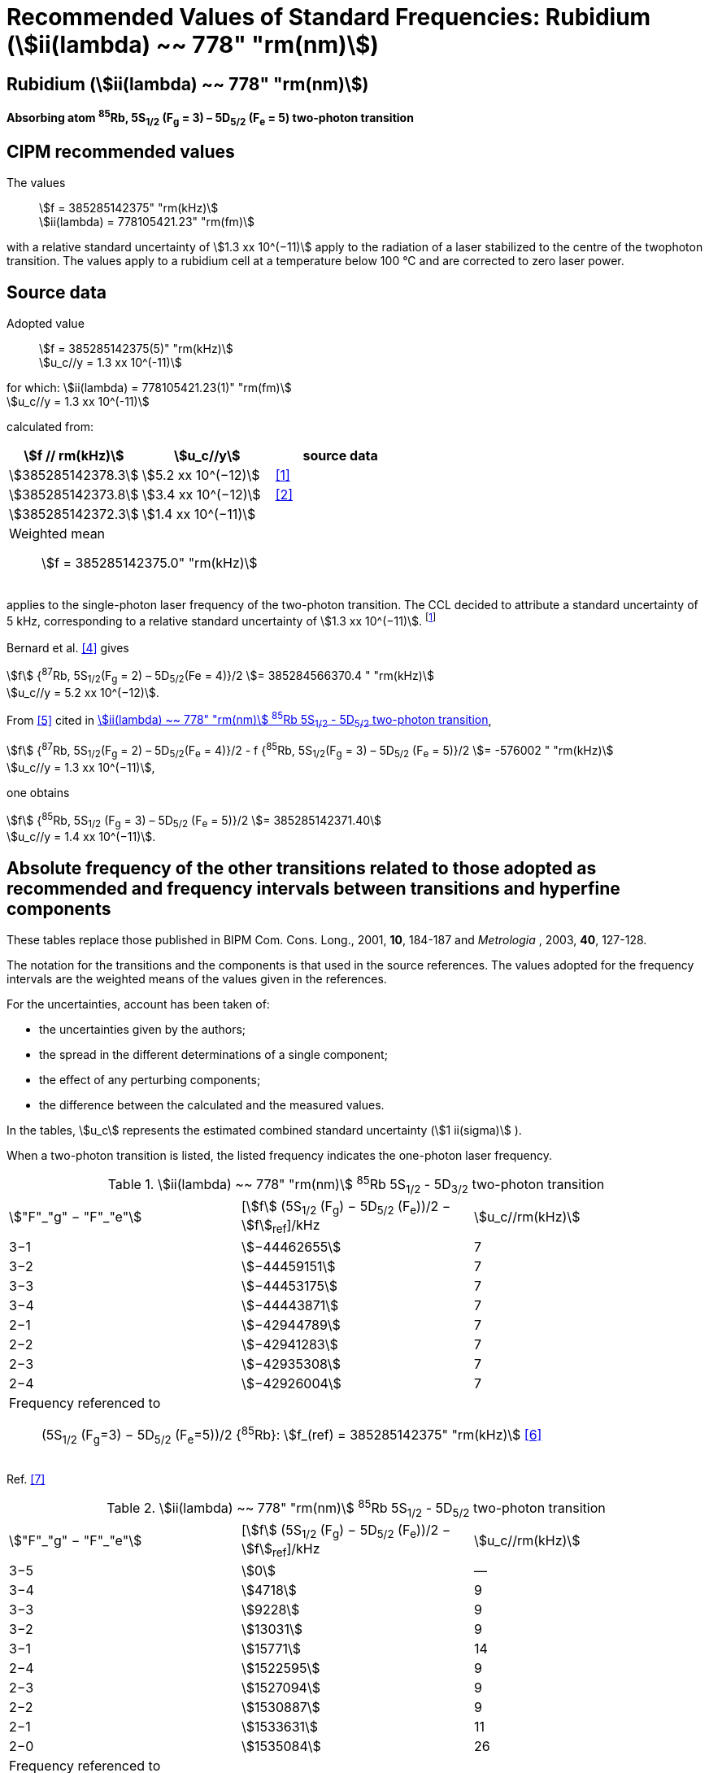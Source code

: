 = Recommended Values of Standard Frequencies: Rubidium (stem:[ii(lambda) ~~ 778" "rm(nm)])
:appendix-id: 2
:partnumber: 2.23
:edition: 9
:copyright-year: 2005
:language: en
:docnumber: SI MEP M REC 778nm
:title-appendix-en: Recommended values of standard frequencies for applications including the practical realization of the metre and secondary representations of the second
:title-appendix-fr: Valeurs recommandées des fréquences étalons destinées à la mise en pratique de la définition du mètre et aux représentations secondaires de la seconde
:title-part-en: Rubidium (stem:[ii(lambda) ~~ 778" "rm(nm)])
:title-part-fr: Rubidium (stem:[ii(lambda) ~~ 778" "rm(nm)])
:title-en: The International System of Units
:title-fr: Le système international d’unités
:doctype: mise-en-pratique
:committee-acronym: CCL-CCTF-WGFS
:committee-en: CCL-CCTF Frequency Standards Working Group
:si-aspect: m_c_deltanu
:docstage: in-force
:confirmed-date:
:revdate:
:docsubstage: 60
:imagesdir: images
:mn-document-class: bipm
:mn-output-extensions: xml,html,pdf,rxl
:local-cache-only:
:data-uri-image:

== Rubidium (stem:[ii(lambda) ~~ 778" "rm(nm)])

*Absorbing atom ^85^Rb, 5S~1/2~ (F~g~ = 3) – 5D~5/2~ (F~e~ = 5) two-photon transition*

== CIPM recommended values

The values:: stem:[f = 385285142375" "rm(kHz)] +
stem:[ii(lambda) = 778105421.23" "rm(fm)]

with a relative standard uncertainty of stem:[1.3 xx 10^(−11)] apply to the radiation of a laser stabilized to the centre of the twophoton transition. The values apply to a rubidium cell at a temperature below 100 °C and are corrected to zero laser power.

== Source data

Adopted value:: stem:[f = 385285142375(5)" "rm(kHz)] +
stem:[u_c//y = 1.3 xx 10^(-11)]

for which: stem:[ii(lambda) = 778105421.23(1)" "rm(fm)] +
stem:[u_c//y = 1.3 xx 10^(-11)]

calculated from:

[%unnumbered]
|===
| stem:[f // rm(kHz)] | stem:[u_c//y] | source data

| stem:[385285142378.3] | stem:[5.2 xx 10^(−12)] | <<touhari>>
| stem:[385285142373.8] | stem:[3.4 xx 10^(−12)] | <<jones>>
| stem:[385285142372.3] | stem:[1.4 xx 10^(−11)] | <<sec-bernard>>
3+a| Weighted mean:: stem:[f = 385285142375.0" "rm(kHz)]
|===

applies to the single-photon laser frequency of the two-photon transition. The CCL decided to attribute a standard uncertainty of 5 kHz, corresponding to a relative standard uncertainty of stem:[1.3 xx 10^(−11)]. footnote:[A recent measurement made after the CCL 2001 has confirmed one of the data <<rovera>>.]

[[sec-bernard]]
=== {blank}

Bernard et al. <<bernard>> gives

[align=left]
stem:[f] {^87^Rb, 5S~1/2~(F~g~ = 2) – 5D~5/2~(Fe = 4)}/2 stem:[= 385284566370.4 " "rm(kHz)] +
stem:[u_c//y = 5.2 xx 10^(−12)].

From <<felder>> cited in <<table4>>,

[align=left]
stem:[f] {^87^Rb, 5S~1/2~(F~g~ = 2) – 5D~5/2~(F~e~ = 4)}/2 - f {^85^Rb, 5S~1/2~(F~g~ = 3) – 5D~5/2~ (F~e~ = 5)}/2 stem:[= -576002 " "rm(kHz)] +
stem:[u_c//y = 1.3 xx 10^(−11)],

one obtains

[align=left]
stem:[f] {^85^Rb, 5S~1/2~ (F~g~ = 3) – 5D~5/2~ (F~e~ = 5)}/2 stem:[= 385285142371.40] +
stem:[u_c//y = 1.4 xx 10^(−11)].


== Absolute frequency of the other transitions related to those adopted as recommended and frequency intervals between transitions and hyperfine components

These tables replace those published in BIPM Com. Cons. Long., 2001, *10*, 184-187 and _Metrologia_ , 2003, *40*, 127-128.

The notation for the transitions and the components is that used in the source references. The values adopted for the frequency intervals are the weighted means of the values given in the references.

For the uncertainties, account has been taken of:

* the uncertainties given by the authors;
* the spread in the different determinations of a single component;
* the effect of any perturbing components;
* the difference between the calculated and the measured values.

In the tables, stem:[u_c] represents the estimated combined standard uncertainty (stem:[1 ii(sigma)] ).

When a two-photon transition is listed, the listed frequency indicates the one-photon laser frequency.

[[table1]]
.stem:[ii(lambda) ~~ 778" "rm(nm)] ^85^Rb 5S~1/2~ - 5D~3/2~ two-photon transition
|===
| stem:["F"_"g" − "F"_"e"] | [stem:[f] (5S~1/2~ (F~g~) − 5D~5/2~ (F~e~))/2 − stem:[f]~ref~]/kHz | stem:[u_c//rm(kHz)]
| 3−1 | stem:[−44462655] | 7
| 3−2 | stem:[−44459151] | 7
| 3−3 | stem:[−44453175] | 7
| 3−4 | stem:[−44443871] | 7
| 2−1 | stem:[−42944789] | 7
| 2−2 | stem:[−42941283] | 7
| 2−3 | stem:[−42935308] | 7
| 2−4 | stem:[−42926004] | 7
3+a| Frequency referenced to:: (5S~1/2~ (F~g~=3) − 5D~5/2~ (F~e~=5))/2 {^85^Rb}: stem:[f_(ref) = 385285142375" "rm(kHz)] <<ci2002>>
|===
Ref. <<nez>>


[[table2]]
.stem:[ii(lambda) ~~ 778" "rm(nm)] ^85^Rb 5S~1/2~ - 5D~5/2~ two-photon transition
|===
| stem:["F"_"g" − "F"_"e"] | [stem:[f] (5S~1/2~ (F~g~) − 5D~5/2~ (F~e~))/2 − stem:[f]~ref~]/kHz | stem:[u_c//rm(kHz)]
| 3−5 | stem:[0] | —
| 3−4 | stem:[4718] | 9
| 3−3 | stem:[9228] | 9
| 3−2 | stem:[13031] | 9
| 3−1 | stem:[15771] | 14
| 2−4 | stem:[1522595] | 9
| 2−3 | stem:[1527094] | 9
| 2−2 | stem:[1530887] | 9
| 2−1 | stem:[1533631] | 11
| 2−0 | stem:[1535084] | 26
3+a| Frequency referenced to:: (5S~1/2~ (F~g~=3) − 5D~5/2~ (F~e~=5))/2 {^85^Rb}: stem:[f_(ref) = 385285142375" "rm(kHz)] <<ci2002>>
|===
Ref. <<felder>> footnote:fref[Improved interval measurements are available for certain components and can be used provided appropriate consideration to uncertainties is made.], <<nez>>


[[table3]]
.stem:[ii(lambda) ~~ 778" "rm(nm)] ^85^Rb 5S~1/2~ - 5D~3/2~ two-photon transition
|===
| stem:["F"_"g" − "F"_"e"] | [stem:[f] (5S~1/2~ (F~g~) − 5D~5/2~ (F~e~))/2 − stem:[f]~ref~]/kHz | stem:[u_c//rm(kHz)]
| 2−0 | stem:[−45047389] | 7
| 2−1 | stem:[−45040639] | 7
| 2−2 | stem:[−45026674] | 7
| 2−3 | stem:[−45004563] | 7
| 1−1 | stem:[−41623297] | 7
| 1−2 | stem:[−41609335] | 7
| 1−3 | stem:[−41587223] | 7
3+a| Frequency referenced to:: (5S~1/2~ (F~g~=3) − 5D~5/2~ (F~e~=5))/2 {^85^Rb}: stem:[f_(ref) = 385285142375" "rm(kHz)] <<ci2002>>
|===
Ref. <<nez>>


[[table4]]
.stem:[ii(lambda) ~~ 778" "rm(nm)] ^85^Rb 5S~1/2~ - 5D~5/2~ two-photon transition
|===
| stem:["F"_"g" − "F"_"e"] | [stem:[f] (5S~1/2~ (F~g~) − 5D~5/2~ (F~e~))/2 − stem:[f]~ref~]/kHz | stem:[u_c//rm(kHz)]
| 2−4 | stem:[−576001] | 9
| 2−3 | stem:[−561589] | 9
| 2−2 | stem:[−550112] | 9
| 2−1 | stem:[−542142] | 9
| 1−3 | stem:[2855755] | 9
| 1−2 | stem:[2867233] | 9
| 1−1 | stem:[2875200] | 9
3+a| Frequency referenced to:: (5S~1/2~ (F~g~=3) − 5D~5/2~ (F~e~=5))/2 {^85^Rb}: stem:[f_(ref) = 385285142375" "rm(kHz)] <<ci2002>>
|===
Ref. <<felder>> footnote:fref[], <<nez>>


== Absolute frequency of other transitions

=== Absorbing atom ^87^Rb, 5S~1/2~ (F~g~ = 2) – 7S~1/2~ (F~e~ = 2) two-photon transition

The values:: stem:[f = 394397384460" "rm(kHz)] +
stem:[ii(lambda) = 760127906.05" "rm(fm)]

with a relative standard uncertainty of stem:[1.7 xx 10^(−10)] apply to the single-photon laser frequency of the two-photon transition.

Adopted value:: stem:[f = 394397384460(67)" "rm(kHz)] +
stem:[u_c//y = 1.7 xx 10^(−10)]

for which: stem:[ii(lambda) = 760127906.05(.13)" "rm(fm)] +
stem:[u_c//y = 1.7 xx 10^(−10)]

After [Refs <<marian2004>>, <<marian2005>>]

=== Absorbing atom ^87^Rb, 5S~1/2~ (F~g~ = 1) – 7S~1/2~ (F~e~ = 1) two-photon transition

The values:: stem:[f = 394400482100" "rm(kHz)] +
stem:[ii(lambda) = 760121936.0" "rm(fm)]

with a relative standard uncertainty of stem:[4.5 xx 10^(−10)] apply to the single-photon laser frequency of the two-photon transition.

Adopted value : stem:[f = 394400482100(180)" "rm(kHz)] +
stem:[u_c//y = 4.5 xx 10^(−10)]

for which: stem:[ii(lambda) = 760121936.0(.34)" "rm(fm)] +
stem:[u_c//y = 4.5 xx 10^(−10)]

After [Refs <<marian2004>>, <<marian2005>>]

[bibliography]
== References

* [[[touhari,1]]], Touahri D., Acef O., Clairon A., Zondy J.-J., Felder R., Hilico L., de Beauvoir B., Biraben F., Nez F., Frequency measurement of the 5S~1/2~ (F=3) − 5D~1/2~ (F=5) two-photon transition in rubidium, _Opt. Commun._, 1997, *133*, 471-478.

* [[[jones,2]]], Jones D. J., Diddams S. A., Ranka J. K., Stentz A., Windeler R. S., Hall J. L., Cundiff S. T.,, Carrier-Envelope Phase Control of Femtosecond Mode-Locked Lasers and Direct Optical Frequency Synthesis, _Science_, 2000, *288*, 635-639.

* [[[rovera,3]]], Rovera G. D., Zondy J.-J., Acef O., Ducos F., Wallerand J.-P., Knight J. C., Russel P. St. J., New Results in Optical Frequency Measurement Using a Femtosecond Laser, Proc. _CPEM’02_ ISBN 0-7803-7243-5, catalog number 02CH 37279, 422-423.

* [[[bernard,4]]], Bernard J. E., Madej A. A., Siemsen K. J., Marmet L., Latrasse C., Touahri D., Poulin M., Allard M., Têtu M., Absolute frequency measurement of a laser at 1556 nm locked to the 5S~1/2~-5D~5/2~ two-photon transition in ^87^Rb, _Opt. Commun._, 2000, *173*, 357-364.

* [[[felder,5]]], Felder R., Touhari D., Acef O., Hilico L., Zondy J.-J., Clairon A., de Beauvoir B., Biraben F., Julien L., Nez F., Millerioux Y., Performance of a GaAlAs laser diode stabilized on a hyperfine component of two-photon transitions in rubidium at 778 nm, _SPIE_, 1995, *2378*, 52-57.

* [[[ci2002,6]]], Recommendation M1 (_BIPM Com. Cons. Déf. Mètre_, 10th meeting, 2001) adopted by the Comité International des Poids et Mesures at its 91th Meeting as Recommendation 1 (CI-2002).

* [[[nez,7]]], Nez F., Biraben F., Felder R., Millerioux Y., Optical frequency determination of the hyperfine components of the 5S~1/2~ – 5D~3/2~ two-photon transitions in rubidium, _Opt. Commun._, 1993, *102*, 432-438.

* [[[marian2004,8]]], Marian A., Stowe M. C., Lawall J. R., Felinto D., Ye J., United Time-Frequency Spectroscopy for Dynamics and Global Structure, _Sciencexpress_, 1126/1-10, 2004.

* [[[marian2005,9]]], Marian A., Stowe M. C., Felinto D., Ye J., Direct Frequency Comb Measurements of Absolute Optical Frequencies and Population Transfer Dynamics, _Phys. Rev. Lett._, *95*, 023001/1-4, 2005.
